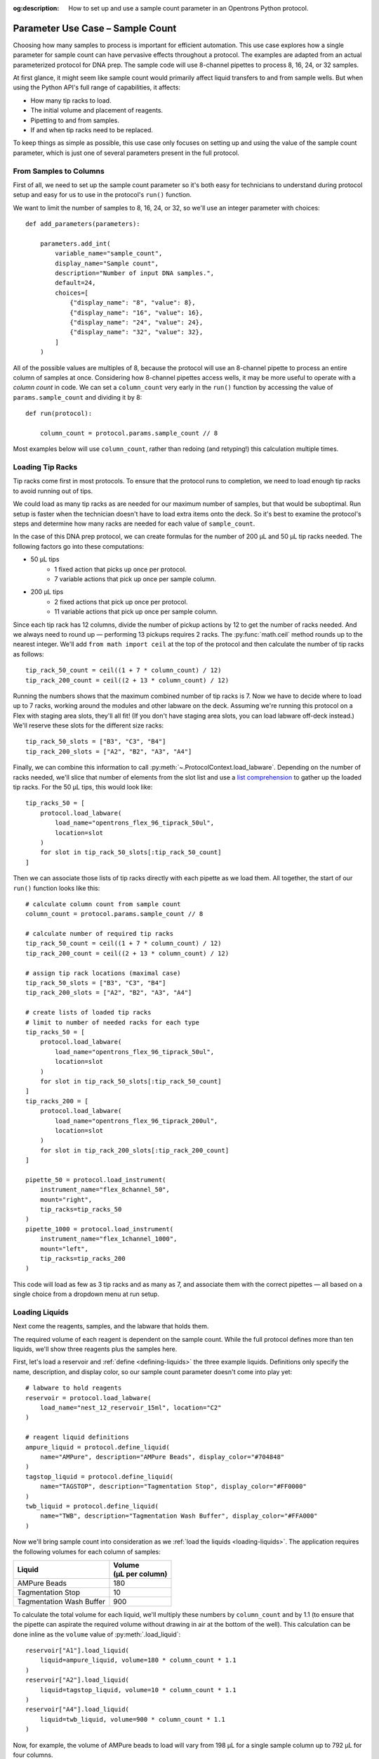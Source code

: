 :og:description: How to set up and use a sample count parameter in an Opentrons Python protocol.

.. _use-case-sample-count:

*********************************
Parameter Use Case – Sample Count
*********************************

Choosing how many samples to process is important for efficient automation. This use case explores how a single parameter for sample count can have pervasive effects throughout a protocol. The examples are adapted from an actual parameterized protocol for DNA prep. The sample code will use 8-channel pipettes to process 8, 16, 24, or 32 samples.

At first glance, it might seem like sample count would primarily affect liquid transfers to and from sample wells. But when using the Python API's full range of capabilities, it affects:

- How many tip racks to load.
- The initial volume and placement of reagents.
- Pipetting to and from samples.
- If and when tip racks need to be replaced.

To keep things as simple as possible, this use case only focuses on setting up and using the value of the sample count parameter, which is just one of several parameters present in the full protocol.

From Samples to Columns
=======================

First of all, we need to set up the sample count parameter so it's both easy for technicians to understand during protocol setup and easy for us to use in the protocol's ``run()`` function.

We want to limit the number of samples to 8, 16, 24, or 32, so we'll use an integer parameter with choices::

    def add_parameters(parameters):

        parameters.add_int(
            variable_name="sample_count",
            display_name="Sample count",
            description="Number of input DNA samples.",
            default=24,
            choices=[
                {"display_name": "8", "value": 8},
                {"display_name": "16", "value": 16},
                {"display_name": "24", "value": 24},
                {"display_name": "32", "value": 32},
            ]
        )

All of the possible values are multiples of 8, because the protocol will use an 8-channel pipette to process an entire column of samples at once. Considering how 8-channel pipettes access wells, it may be more useful to operate with a *column count* in code. We can set a ``column_count`` very early in the ``run()`` function by accessing the value of ``params.sample_count`` and dividing it by 8::

    def run(protocol):

        column_count = protocol.params.sample_count // 8

Most examples below will use ``column_count``, rather than redoing (and retyping!) this calculation multiple times.

Loading Tip Racks
=================

Tip racks come first in most protocols. To ensure that the protocol runs to completion, we need to load enough tip racks to avoid running out of tips.

We could load as many tip racks as are needed for our maximum number of samples, but that would be suboptimal. Run setup is faster when the technician doesn't have to load extra items onto the deck. So it's best to examine the protocol's steps and determine how many racks are needed for each value of ``sample_count``.

In the case of this DNA prep protocol, we can create formulas for the number of 200 µL and 50 µL tip racks needed. The following factors go into these computations:

- 50 µL tips
    - 1 fixed action that picks up once per protocol.
    - 7 variable actions that pick up once per sample column.
- 200 µL tips
    - 2 fixed actions that pick up once per protocol.
    - 11 variable actions that pick up once per sample column.

Since each tip rack has 12 columns, divide the number of pickup actions by 12 to get the number of racks needed. And we always need to round up — performing 13 pickups requires 2 racks. The :py:func:`math.ceil` method rounds up to the nearest integer. We'll add ``from math import ceil`` at the top of the protocol and then calculate the number of tip racks as follows::

    tip_rack_50_count = ceil((1 + 7 * column_count) / 12)
    tip_rack_200_count = ceil((2 + 13 * column_count) / 12)

Running the numbers shows that the maximum combined number of tip racks is 7. Now we have to decide where to load up to 7 racks, working around the modules and other labware on the deck. Assuming we're running this protocol on a Flex with staging area slots, they'll all fit! (If you don't have staging area slots, you can load labware off-deck instead.) We'll reserve these slots for the different size racks::

    tip_rack_50_slots = ["B3", "C3", "B4"]
    tip_rack_200_slots = ["A2", "B2", "A3", "A4"]

Finally, we can combine this information to call :py:meth:`~.ProtocolContext.load_labware`. Depending on the number of racks needed, we'll slice that number of elements from the slot list and use a `list comprehension <https://docs.python.org/2/tutorial/datastructures.html#list-comprehensions>`__ to gather up the loaded tip racks. For the 50 µL tips, this would look like::

    tip_racks_50 = [
        protocol.load_labware(
            load_name="opentrons_flex_96_tiprack_50ul",
            location=slot
        )
        for slot in tip_rack_50_slots[:tip_rack_50_count]
    ]

Then we can associate those lists of tip racks directly with each pipette as we load them. All together, the start of our ``run()`` function looks like this::

    # calculate column count from sample count
    column_count = protocol.params.sample_count // 8

    # calculate number of required tip racks
    tip_rack_50_count = ceil((1 + 7 * column_count) / 12)
    tip_rack_200_count = ceil((2 + 13 * column_count) / 12)

    # assign tip rack locations (maximal case)
    tip_rack_50_slots = ["B3", "C3", "B4"]
    tip_rack_200_slots = ["A2", "B2", "A3", "A4"]

    # create lists of loaded tip racks
    # limit to number of needed racks for each type
    tip_racks_50 = [
        protocol.load_labware(
            load_name="opentrons_flex_96_tiprack_50ul",
            location=slot
        )
        for slot in tip_rack_50_slots[:tip_rack_50_count]
    ]
    tip_racks_200 = [
        protocol.load_labware(
            load_name="opentrons_flex_96_tiprack_200ul",
            location=slot
        )
        for slot in tip_rack_200_slots[:tip_rack_200_count]
    ]

    pipette_50 = protocol.load_instrument(
        instrument_name="flex_8channel_50",
        mount="right",
        tip_racks=tip_racks_50
    )
    pipette_1000 = protocol.load_instrument(
        instrument_name="flex_1channel_1000",
        mount="left",
        tip_racks=tip_racks_200
    )

This code will load as few as 3 tip racks and as many as 7, and associate them with the correct pipettes — all based on a single choice from a dropdown menu at run setup.

Loading Liquids
===============

Next come the reagents, samples, and the labware that holds them.

The required volume of each reagent is dependent on the sample count. While the full protocol defines more than ten liquids, we'll show three reagents plus the samples here.

First, let's load a reservoir and :ref:`define <defining-liquids>` the three example liquids. Definitions only specify the name, description, and display color, so our sample count parameter doesn't come into play yet::

    # labware to hold reagents
    reservoir = protocol.load_labware(
        load_name="nest_12_reservoir_15ml", location="C2"
    )

    # reagent liquid definitions
    ampure_liquid = protocol.define_liquid(
        name="AMPure", description="AMPure Beads", display_color="#704848"
    )
    tagstop_liquid = protocol.define_liquid(
        name="TAGSTOP", description="Tagmentation Stop", display_color="#FF0000"
    )
    twb_liquid = protocol.define_liquid(
        name="TWB", description="Tagmentation Wash Buffer", display_color="#FFA000"
    )

Now we'll bring sample count into consideration as we :ref:`load the liquids <loading-liquids>`. The application requires the following volumes for each column of samples:

.. list-table::
    :header-rows: 1

    * - Liquid
      - | Volume
        | (µL per column)
    * - AMPure Beads
      - 180
    * - Tagmentation Stop
      - 10
    * - Tagmentation Wash Buffer
      - 900

To calculate the total volume for each liquid, we'll multiply these numbers by ``column_count`` and by 1.1 (to ensure that the pipette can aspirate the required volume without drawing in air at the bottom of the well). This calculation can be done inline as the ``volume`` value of :py:meth:`.load_liquid`::

    reservoir["A1"].load_liquid(
        liquid=ampure_liquid, volume=180 * column_count * 1.1
    )
    reservoir["A2"].load_liquid(
        liquid=tagstop_liquid, volume=10 * column_count * 1.1
    )
    reservoir["A4"].load_liquid(
        liquid=twb_liquid, volume=900 * column_count * 1.1
    )

Now, for example, the volume of AMPure beads to load will vary from 198 µL for a single sample column up to 792 µL for four columns.

.. tip::

    Does telling a technician to load 792 µL of a liquid seem overly precise? Remember that you can perform any calculation you like to set the value of ``volume``! For example, you could round the AMPure volume up to the nearest 10 µL::

        volume=ceil((180 * column_count * 1.1) / 10) * 10

Finally, it's good practice to label the wells where the samples reside. The sample plate starts out atop the Heater-Shaker Module:

.. code-block::

    hs_mod = protocol.load_module(
        module_name="heaterShakerModuleV1", location="D1"
    )
    hs_adapter = hs_mod.load_adapter(name="opentrons_96_pcr_adapter")
    sample_plate = hs_adapter.load_labware(
        name="opentrons_96_wellplate_200ul_pcr_full_skirt",
        label="Sample Plate",
    )

Now we can construct a ``for`` loop to label each sample well with ``load_liquid()``. The simplest way to do this is to combine our original *sample count* with the fact that the :py:meth:`.Labware.wells()` accessor returns wells top-to-bottom, left-to-right::

    # define sample liquid
    sample_liquid = protocol.define_liquid(
        name="Samples", description=None, display_color="#52AAFF"
    )

    # load 40 µL in each sample well
    for w in range(protocol.params.sample_count):
        sample_plate.wells()[w].load_liquid(liquid=sample_liquid, volume=40)

Processing Samples
==================

When it comes time to process the samples, we'll return to working by column, since the protocol uses an 8-channel pipette. There are many pipetting stages in the full protocol, but this section will examine just the stage for adding the Tagmentation Stop liquid. The same techniques would apply to similar stages.

For pipetting in the original sample locations, we'll command the 50 µL pipette to move to some or all of A1–A4 on the sample plate. Similar to when we loaded tip racks earlier, we can use ``column_count`` to slice a list containing these well names, and then iterate over that list with a ``for`` loop::

    for w in ["A1", "A2", "A3", "A4"][:column_count]:
        pipette_50.pick_up_tip()
        pipette_50.aspirate(volume=13, location=reservoir["A2"].bottom())
        pipette_50.dispense(volume=3, location=reservoir["A2"].bottom())
        pipette_50.dispense(volume=10, location=sample_plate[w].bottom())
        pipette_50.move_to(location=sample_plate[w].bottom())
        pipette_50.mix(repetitions=10, volume=20)
        pipette_50.blow_out(location=sample_plate[w].top(z=-2))
        pipette_50.drop_tip()

Each time through the loop, the pipette will fill from the same well of the reservoir and then dispense (and mix and blow out) in a different column of the sample plate.

Later steps of the protocol will move intermediate samples to the middle of the plate (columns 5–8) and final samples to the right side of the plate (columns 9–12). When moving directly from one set of columns to another, we have to track *both lists* with the ``for`` loop. The :py:func:`zip` function lets us pair up the lists of well names and step through them in parallel::

    for initial, intermediate in zip(
        ["A1", "A2", "A3", "A4"][:column_count],
        ["A5", "A6", "A7", "A8"][:column_count],
    ):
        pipette_50.pick_up_tip()
        pipette_50.aspirate(volume=13, location=sample_plate[initial])
        pipette_50.dispense(volume=13, location=sample_plate[intermediate])
        pipette_50.drop_tip()

This will transfer from column 1 to 5, 2 to 6, and so on — depending on the number of samples chosen during run setup.

Replenishing Tips
=================

For the higher values of ``protocol.params.sample_count``, the protocol will load tip racks in the staging area slots (column 4). Since pipettes can't reach these slots, we need to move these tip racks into the working area (columns 1–3) before issuing a pipetting command that targets them, or the API will raise an error.

A protocol without parameters will always run out of tips at the same time — just add a :py:meth:`.move_labware` command when that happens. But as we saw in the Processing Samples section above, our parameterized protocol will go through tips at a different rate depending on the sample count.

In our simplified example, we know that when the sample count is 32, the first 200 µL tip rack will be exhausted after three stages of pipetting using the 1000 µL pipette. So, after that step, we could add::

    if protocol.params.sample_count == 32:
        protocol.move_labware(
            labware=tip_racks_200[0],
            new_location=chute,
            use_gripper=True,
        )
        protocol.move_labware(
            labware=tip_racks_200[-1],
            new_location="A2",
            use_gripper=True,
        )

This will replace the first 200 µL tip rack (in slot A2) with the last 200 µL tip rack (in the staging area).

However, in the full protocol, sample count is not the only parameter that affects the rate of tip use. It would be unwieldy to calculate in advance all the permutations of when tip replenishment is necessary. Instead, before each stage of the protocol, we could use :py:obj:`.Well.has_tip()` to check whether the first tip rack is empty. If the *last well* of the rack is empty, we can assume that the entire rack is empty and needs to be replaced::

    if tip_racks_200[0].wells()[-1].has_tip is False:
        # same move_labware() steps as above

For a protocol that uses tips at a faster rate than this one — such that it might exhaust a tip rack in a single ``for`` loop of pipetting steps — you may have to perform such checks even more frequently. You can even define a function that counts tips or performs ``has_tip`` checks in combination with picking up a tip, and use that instead of :py:meth:`.pick_up_tip` every time you pipette. The built-in capabilities of Python and the methods of the Python Protocol API give you the flexibility to add this kind of smart behavior to your protocols.
